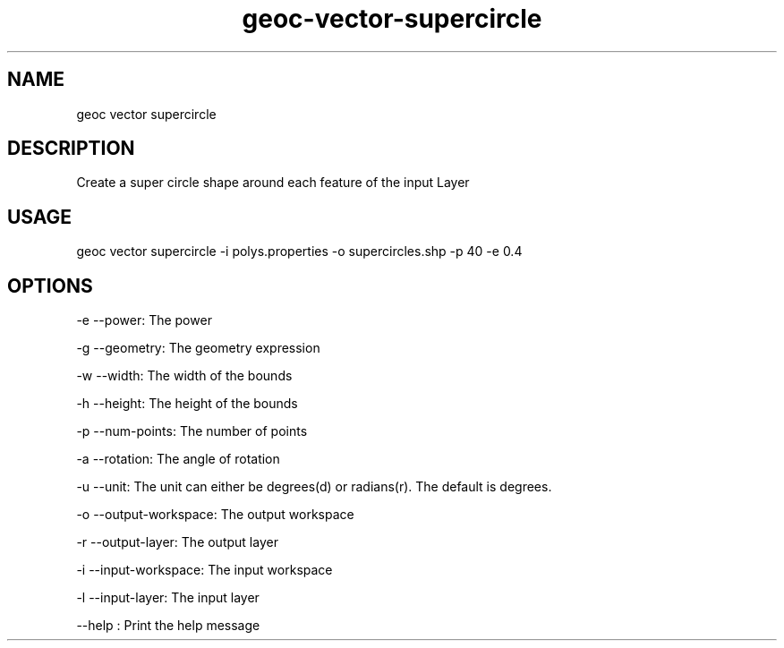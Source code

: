 .TH "geoc-vector-supercircle" "1" "20 December 2014" "version 0.1"
.SH NAME
geoc vector supercircle
.SH DESCRIPTION
Create a super circle shape around each feature of the input Layer
.SH USAGE
geoc vector supercircle -i polys.properties -o supercircles.shp -p 40 -e 0.4
.SH OPTIONS
-e --power: The power
.PP
-g --geometry: The geometry expression
.PP
-w --width: The width of the bounds
.PP
-h --height: The height of the bounds
.PP
-p --num-points: The number of points
.PP
-a --rotation: The angle of rotation
.PP
-u --unit: The unit can either be degrees(d) or radians(r). The default is degrees.
.PP
-o --output-workspace: The output workspace
.PP
-r --output-layer: The output layer
.PP
-i --input-workspace: The input workspace
.PP
-l --input-layer: The input layer
.PP
--help : Print the help message
.PP

